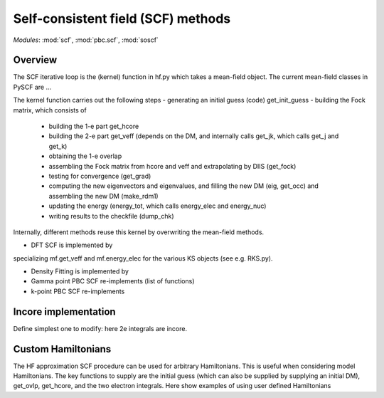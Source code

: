 .. _developer_scf:

***********************************
Self-consistent field (SCF) methods
***********************************

*Modules*: :mod:`scf`, :mod:`pbc.scf`, :mod:`soscf`

Overview
========
The SCF iterative loop is the (kernel) function in hf.py
which takes a mean-field object. The current mean-field classes in PySCF
are ...

The kernel function carries out the following steps
- generating an initial guess (code) get_init_guess
- building the Fock matrix, which consists of
  - building the 1-e part get_hcore
  - building the 2-e part get_veff (depends on the DM, and internally
    calls get_jk, which calls get_j and get_k)
  - obtaining the 1-e overlap
  - assembling the Fock matrix from hcore and veff and extrapolating
    by DIIS (get_fock)
  - testing for convergence (get_grad)
  - computing the new eigenvectors and eigenvalues, and filling the
    new DM (eig, get_occ) and assembling the new DM (make_rdm1)
  - updating the energy (energy_tot, which calls energy_elec and energy_nuc)
  - writing results to the checkfile (dump_chk)

Internally, different methods reuse this kernel by overwriting the
mean-field methods.

- DFT SCF is implemented by
specializing mf.get_veff and mf.energy_elec for the various KS objects (see e.g. RKS.py).

- Density Fitting is implemented by
  
- Gamma point PBC SCF re-implements (list of functions)

- k-point PBC SCF re-implements


Incore implementation
=====================
Define simplest one to modify: here 2e integrals are incore.

Custom Hamiltonians
===================

The HF approximation SCF procedure can be used for arbitrary Hamiltonians.
This is useful when considering model Hamiltonians. The key functions to supply
are the initial guess (which can also be supplied by supplying an initial DM),
get_ovlp, get_hcore, and the two electron integrals.
Here show examples of using user defined Hamiltonians






    



